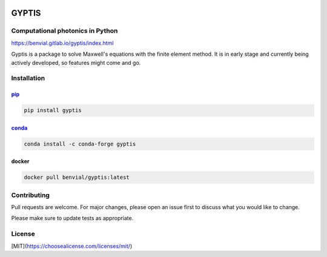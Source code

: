 

.. image:: https://gitlab.com/benvial/gyptis/badges/master/pipeline.svg
   :target: https://gitlab.com/benvial/gyptis/commits/master
   :alt: pipeline status

.. image:: https://gitlab.com/benvial/gyptis/badges/master/coverage.svg
  :target: https://gitlab.com/benvial/gyptis/commits/master
  :alt: coverage report

.. image:: https://img.shields.io/github/license/mashape/apistatus.svg
   :alt: Licence: MIT

.. image:: https://img.shields.io/badge/code%20style-black-000000.svg
   :alt: Code style: black


GYPTIS
======

Computational photonics in Python
---------------------------------

https://benvial.gitlab.io/gyptis/index.html

.. image:: docs/_assets/landing.png
   :align: center


Gyptis is a package to solve Maxwell's equations with the finite element method. 
It is in early stage and currently being actively developed, so features might 
come and go.



Installation
------------

`pip <https://pip.pypa.io/en/stable/>`_
~~~~~~~~~~~~~~~~~~~~~~~~~~~~~~~~~~~~~~~

.. code-block:: bash

  pip install gyptis


`conda <https://docs.anaconda.com/>`_
~~~~~~~~~~~~~~~~~~~~~~~~~~~~~~~~~~~~~

.. code-block:: bash

  conda install -c conda-forge gyptis



docker
~~~~~~

.. code-block:: bash

  docker pull benvial/gyptis:latest


Contributing
------------

Pull requests are welcome. For major changes, please open an issue first 
to discuss what you would like to change.

Please make sure to update tests as appropriate.



License
-------

[MIT](https://choosealicense.com/licenses/mit/)
